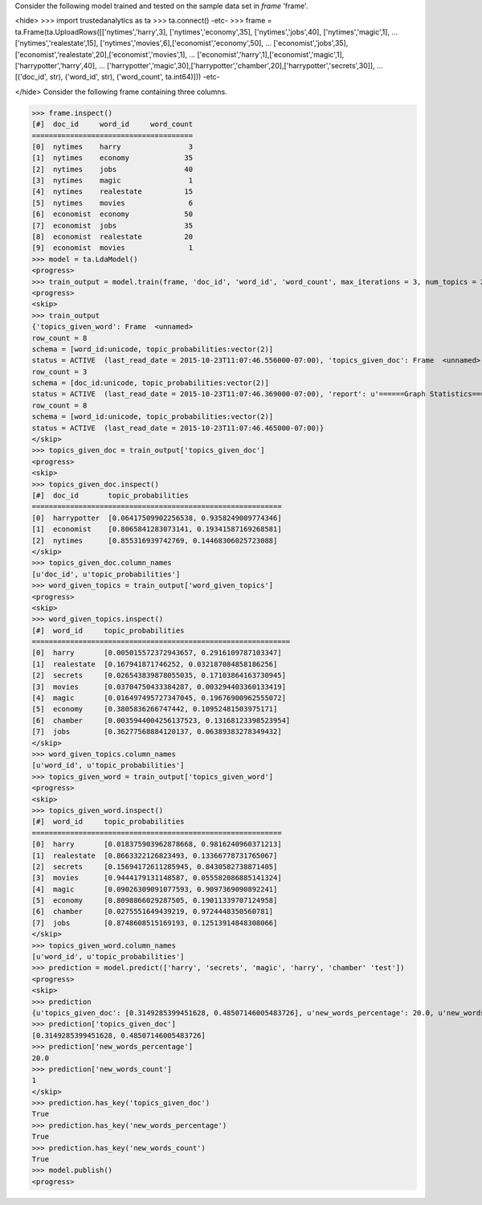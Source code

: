 
Consider the following model trained and tested on the sample data set in *frame* 'frame'.

<hide>
>>> import trustedanalytics as ta
>>> ta.connect()
-etc-
>>> frame = ta.Frame(ta.UploadRows([['nytimes','harry',3], ['nytimes','economy',35], ['nytimes','jobs',40], ['nytimes','magic',1],
...                                 ['nytimes','realestate',15], ['nytimes','movies',6],['economist','economy',50],
...                                 ['economist','jobs',35], ['economist','realestate',20],['economist','movies',1],
...                                 ['economist','harry',1],['economist','magic',1],['harrypotter','harry',40],
...                                 ['harrypotter','magic',30],['harrypotter','chamber',20],['harrypotter','secrets',30]],
...                                 [('doc_id', str), ('word_id', str), ('word_count', ta.int64)]))
-etc-

</hide>
Consider the following frame containing three columns.

>>> frame.inspect()
[#]  doc_id     word_id     word_count
======================================
[0]  nytimes    harry                3
[1]  nytimes    economy             35
[2]  nytimes    jobs                40
[3]  nytimes    magic                1
[4]  nytimes    realestate          15
[5]  nytimes    movies               6
[6]  economist  economy             50
[7]  economist  jobs                35
[8]  economist  realestate          20
[9]  economist  movies               1
>>> model = ta.LdaModel()
<progress>
>>> train_output = model.train(frame, 'doc_id', 'word_id', 'word_count', max_iterations = 3, num_topics = 2)
<progress>
<skip>
>>> train_output
{'topics_given_word': Frame  <unnamed>
row_count = 8
schema = [word_id:unicode, topic_probabilities:vector(2)]
status = ACTIVE  (last_read_date = 2015-10-23T11:07:46.556000-07:00), 'topics_given_doc': Frame  <unnamed>
row_count = 3
schema = [doc_id:unicode, topic_probabilities:vector(2)]
status = ACTIVE  (last_read_date = 2015-10-23T11:07:46.369000-07:00), 'report': u'======Graph Statistics======\nNumber of vertices: 11} (doc: 3, word: 8})\nNumber of edges: 16\n\n======LDA Configuration======\nnumTopics: 2\nalpha: 1.100000023841858\nbeta: 1.100000023841858\nmaxIterations: 3\n', 'word_given_topics': Frame  <unnamed>
row_count = 8
schema = [word_id:unicode, topic_probabilities:vector(2)]
status = ACTIVE  (last_read_date = 2015-10-23T11:07:46.465000-07:00)}
</skip>
>>> topics_given_doc = train_output['topics_given_doc']
<progress>
<skip>
>>> topics_given_doc.inspect()
[#]  doc_id       topic_probabilities
===========================================================
[0]  harrypotter  [0.06417509902256538, 0.9358249009774346]
[1]  economist    [0.8065841283073141, 0.19341587169268581]
[2]  nytimes      [0.855316939742769, 0.14468306025723088]
</skip>
>>> topics_given_doc.column_names
[u'doc_id', u'topic_probabilities']
>>> word_given_topics = train_output['word_given_topics']
<progress>
<skip>
>>> word_given_topics.inspect()
[#]  word_id     topic_probabilities
=============================================================
[0]  harry       [0.005015572372943657, 0.2916109787103347]
[1]  realestate  [0.167941871746252, 0.032187084858186256]
[2]  secrets     [0.026543839878055035, 0.17103864163730945]
[3]  movies      [0.03704750433384287, 0.003294403360133419]
[4]  magic       [0.016497495727347045, 0.19676900962555072]
[5]  economy     [0.3805836266747442, 0.10952481503975171]
[6]  chamber     [0.0035944004256137523, 0.13168123398523954]
[7]  jobs        [0.36277568884120137, 0.06389383278349432]
</skip>
>>> word_given_topics.column_names
[u'word_id', u'topic_probabilities']
>>> topics_given_word = train_output['topics_given_word']
<progress>
<skip>
>>> topics_given_word.inspect()
[#]  word_id     topic_probabilities
===========================================================
[0]  harry       [0.018375903962878668, 0.9816240960371213]
[1]  realestate  [0.8663322126823493, 0.13366778731765067]
[2]  secrets     [0.15694172611285945, 0.8430582738871405]
[3]  movies      [0.9444179131148587, 0.055582086885141324]
[4]  magic       [0.09026309091077593, 0.9097369090892241]
[5]  economy     [0.8098866029287505, 0.19011339707124958]
[6]  chamber     [0.0275551649439219, 0.9724448350560781]
[7]  jobs        [0.8748608515169193, 0.12513914848308066]
</skip>
>>> topics_given_word.column_names
[u'word_id', u'topic_probabilities']
>>> prediction = model.predict(['harry', 'secrets', 'magic', 'harry', 'chamber' 'test'])
<progress>
<skip>
>>> prediction
{u'topics_given_doc': [0.3149285399451628, 0.48507146005483726], u'new_words_percentage': 20.0, u'new_words_count': 1}
>>> prediction['topics_given_doc']
[0.3149285399451628, 0.48507146005483726]
>>> prediction['new_words_percentage']
20.0
>>> prediction['new_words_count']
1
</skip>
>>> prediction.has_key('topics_given_doc')
True
>>> prediction.has_key('new_words_percentage')
True
>>> prediction.has_key('new_words_count')
True
>>> model.publish()
<progress>